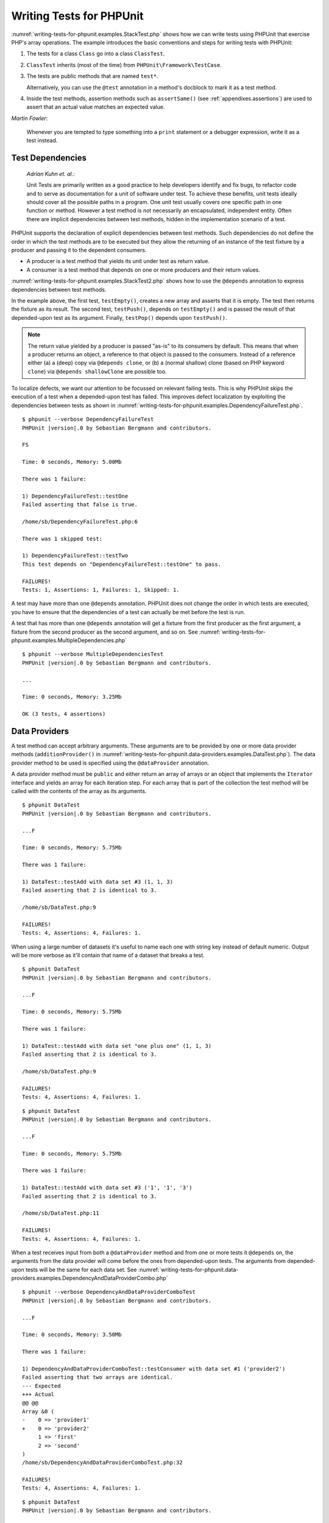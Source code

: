 

.. _writing-tests-for-phpunit:

=========================
Writing Tests for PHPUnit
=========================

:numref:`writing-tests-for-phpunit.examples.StackTest.php` shows
how we can write tests using PHPUnit that exercise PHP's array operations.
The example introduces the basic conventions and steps for writing tests
with PHPUnit:

#.

   The tests for a class ``Class`` go into a class ``ClassTest``.

#.

   ``ClassTest`` inherits (most of the time) from ``PHPUnit\Framework\TestCase``.

#.

   The tests are public methods that are named ``test*``.

   Alternatively, you can use the ``@test`` annotation in a method's docblock to mark it as a test method.

#.

   Inside the test methods, assertion methods such as ``assertSame()`` (see :ref:`appendixes.assertions`) are used to assert that an actual value matches an expected value.

.. code-block:: php
    :caption: Testing array operations with PHPUnit
    :name: writing-tests-for-phpunit.examples.StackTest.php

    <?php declare(strict_types=1);
    use PHPUnit\Framework\TestCase;

    final class StackTest extends TestCase
    {
        public function testPushAndPop(): void
        {
            $stack = [];
            $this->assertSame(0, count($stack));

            array_push($stack, 'foo');
            $this->assertSame('foo', $stack[count($stack)-1]);
            $this->assertSame(1, count($stack));

            $this->assertSame('foo', array_pop($stack));
            $this->assertSame(0, count($stack));
        }
    }

|
    *Martin Fowler*:

    Whenever you are tempted to type something into a
    ``print`` statement or a debugger expression, write it
    as a test instead.

.. _writing-tests-for-phpunit.test-dependencies:

Test Dependencies
#################

    *Adrian Kuhn et. al.*:

    Unit Tests are primarily written as a good practice to help developers
    identify and fix bugs, to refactor code and to serve as documentation
    for a unit of software under test. To achieve these benefits, unit tests
    ideally should cover all the possible paths in a program. One unit test
    usually covers one specific path in one function or method. However a
    test method is not necessarily an encapsulated, independent entity. Often
    there are implicit dependencies between test methods, hidden in the
    implementation scenario of a test.

PHPUnit supports the declaration of explicit dependencies between test
methods. Such dependencies do not define the order in which the test
methods are to be executed but they allow the returning of an instance of
the test fixture by a producer and passing it to the dependent consumers.

-

  A producer is a test method that yields its unit under test as return value.

-

  A consumer is a test method that depends on one or more producers and their return values.

:numref:`writing-tests-for-phpunit.examples.StackTest2.php` shows
how to use the ``@depends`` annotation to express
dependencies between test methods.

.. code-block:: php
    :caption: Using the ``@depends`` annotation to express dependencies
    :name: writing-tests-for-phpunit.examples.StackTest2.php

    <?php declare(strict_types=1);
    use PHPUnit\Framework\TestCase;

    final class StackTest extends TestCase
    {
        public function testEmpty(): array
        {
            $stack = [];
            $this->assertEmpty($stack);

            return $stack;
        }

        /**
         * @depends testEmpty
         */
        public function testPush(array $stack): array
        {
            array_push($stack, 'foo');
            $this->assertSame('foo', $stack[count($stack)-1]);
            $this->assertNotEmpty($stack);

            return $stack;
        }

        /**
         * @depends testPush
         */
        public function testPop(array $stack): void
        {
            $this->assertSame('foo', array_pop($stack));
            $this->assertEmpty($stack);
        }
    }

In the example above, the first test, ``testEmpty()``,
creates a new array and asserts that it is empty. The test then returns
the fixture as its result. The second test, ``testPush()``,
depends on ``testEmpty()`` and is passed the result of that
depended-upon test as its argument. Finally, ``testPop()``
depends upon ``testPush()``.

.. admonition:: Note

   The return value yielded by a producer is passed "as-is" to its
   consumers by default. This means that when a producer returns an object,
   a reference to that object is passed to the consumers. Instead of
   a reference either (a) a (deep) copy via ``@depends clone``, or (b) a
   (normal shallow) clone (based on PHP keyword ``clone``) via
   ``@depends shallowClone`` are possible too.

To localize defects, we want our attention to be focussed on
relevant failing tests. This is why PHPUnit skips the execution of a test
when a depended-upon test has failed. This improves defect localization by
exploiting the dependencies between tests as shown in
:numref:`writing-tests-for-phpunit.examples.DependencyFailureTest.php`.

.. code-block:: php
    :caption: Exploiting the dependencies between tests
    :name: writing-tests-for-phpunit.examples.DependencyFailureTest.php

    <?php declare(strict_types=1);
    use PHPUnit\Framework\TestCase;

    final class DependencyFailureTest extends TestCase
    {
        public function testOne(): void
        {
            $this->assertTrue(false);
        }

        /**
         * @depends testOne
         */
        public function testTwo(): void
        {
        }
    }

.. parsed-literal::

    $ phpunit --verbose DependencyFailureTest
    PHPUnit |version|.0 by Sebastian Bergmann and contributors.

    FS

    Time: 0 seconds, Memory: 5.00Mb

    There was 1 failure:

    1) DependencyFailureTest::testOne
    Failed asserting that false is true.

    /home/sb/DependencyFailureTest.php:6

    There was 1 skipped test:

    1) DependencyFailureTest::testTwo
    This test depends on "DependencyFailureTest::testOne" to pass.

    FAILURES!
    Tests: 1, Assertions: 1, Failures: 1, Skipped: 1.

A test may have more than one ``@depends`` annotation.
PHPUnit does not change the order in which tests are executed, you have to
ensure that the dependencies of a test can actually be met before the test
is run.

A test that has more than one ``@depends`` annotation
will get a fixture from the first producer as the first argument, a fixture
from the second producer as the second argument, and so on.
See :numref:`writing-tests-for-phpunit.examples.MultipleDependencies.php`

.. code-block:: php
    :caption: Test with multiple dependencies
    :name: writing-tests-for-phpunit.examples.MultipleDependencies.php

    <?php declare(strict_types=1);
    use PHPUnit\Framework\TestCase;

    final class MultipleDependenciesTest extends TestCase
    {
        public function testProducerFirst(): string
        {
            $this->assertTrue(true);

            return 'first';
        }

        public function testProducerSecond(): string
        {
            $this->assertTrue(true);

            return 'second';
        }

        /**
         * @depends testProducerFirst
         * @depends testProducerSecond
         */
        public function testConsumer(string $a, string $b): void
        {
            $this->assertSame('first', $a);
            $this->assertSame('second', $b);
        }
    }

.. parsed-literal::

    $ phpunit --verbose MultipleDependenciesTest
    PHPUnit |version|.0 by Sebastian Bergmann and contributors.

    ...

    Time: 0 seconds, Memory: 3.25Mb

    OK (3 tests, 4 assertions)

.. _writing-tests-for-phpunit.data-providers:

Data Providers
##############

A test method can accept arbitrary arguments. These arguments are to be
provided by one or more data provider methods (``additionProvider()`` in
:numref:`writing-tests-for-phpunit.data-providers.examples.DataTest.php`).
The data provider method to be used is specified using the
``@dataProvider`` annotation.

A data provider method must be ``public`` and either return
an array of arrays or an object that implements the ``Iterator``
interface and yields an array for each iteration step. For each array that
is part of the collection the test method will be called with the contents
of the array as its arguments.

.. code-block:: php
    :caption: Using a data provider that returns an array of arrays
    :name: writing-tests-for-phpunit.data-providers.examples.DataTest.php

    <?php declare(strict_types=1);
    use PHPUnit\Framework\TestCase;

    final class DataTest extends TestCase
    {
        /**
         * @dataProvider additionProvider
         */
        public function testAdd($a, $b, $expected): void
        {
            $this->assertSame($expected, $a + $b);
        }

        public function additionProvider(): array
        {
            return [
                [0, 0, 0],
                [0, 1, 1],
                [1, 0, 1],
                [1, 1, 3]
            ];
        }
    }

.. parsed-literal::

    $ phpunit DataTest
    PHPUnit |version|.0 by Sebastian Bergmann and contributors.

    ...F

    Time: 0 seconds, Memory: 5.75Mb

    There was 1 failure:

    1) DataTest::testAdd with data set #3 (1, 1, 3)
    Failed asserting that 2 is identical to 3.

    /home/sb/DataTest.php:9

    FAILURES!
    Tests: 4, Assertions: 4, Failures: 1.

When using a large number of datasets it's useful to name each one with string key instead of default numeric.
Output will be more verbose as it'll contain that name of a dataset that breaks a test.

.. code-block:: php
    :caption: Using a data provider with named datasets
    :name: writing-tests-for-phpunit.data-providers.examples.DataTest1.php

    <?php declare(strict_types=1);
    use PHPUnit\Framework\TestCase;

    final class DataTest extends TestCase
    {
        /**
         * @dataProvider additionProvider
         */
        public function testAdd($a, $b, $expected): void
        {
            $this->assertSame($expected, $a + $b);
        }

        public function additionProvider(): array
        {
            return [
                'adding zeros'  => [0, 0, 0],
                'zero plus one' => [0, 1, 1],
                'one plus zero' => [1, 0, 1],
                'one plus one'  => [1, 1, 3]
            ];
        }
    }

.. parsed-literal::

    $ phpunit DataTest
    PHPUnit |version|.0 by Sebastian Bergmann and contributors.

    ...F

    Time: 0 seconds, Memory: 5.75Mb

    There was 1 failure:

    1) DataTest::testAdd with data set "one plus one" (1, 1, 3)
    Failed asserting that 2 is identical to 3.

    /home/sb/DataTest.php:9

    FAILURES!
    Tests: 4, Assertions: 4, Failures: 1.

.. code-block:: php
    :caption: Using a data provider that returns an Iterator object
    :name: writing-tests-for-phpunit.data-providers.examples.DataTest2.php

    <?php declare(strict_types=1);
    use PHPUnit\Framework\TestCase;

    require 'CsvFileIterator.php';

    final class DataTest extends TestCase
    {
        /**
         * @dataProvider additionProvider
         */
        public function testAdd($a, $b, $expected): void
        {
            $this->assertSame($expected, $a + $b);
        }

        public function additionProvider(): CsvFileIterator
        {
            return new CsvFileIterator('data.csv');
        }
    }

.. parsed-literal::

    $ phpunit DataTest
    PHPUnit |version|.0 by Sebastian Bergmann and contributors.

    ...F

    Time: 0 seconds, Memory: 5.75Mb

    There was 1 failure:

    1) DataTest::testAdd with data set #3 ('1', '1', '3')
    Failed asserting that 2 is identical to 3.

    /home/sb/DataTest.php:11

    FAILURES!
    Tests: 4, Assertions: 4, Failures: 1.

.. code-block:: php
    :caption: The CsvFileIterator class
    :name: writing-tests-for-phpunit.data-providers.examples.CsvFileIterator.php

    <?php declare(strict_types=1);
    use PHPUnit\Framework\TestCase;

    final class CsvFileIterator implements Iterator
    {
        private $file;
        private $key = 0;
        private $current;

        public function __construct(string $file)
        {
            $this->file = fopen($file, 'r');
        }

        public function __destruct()
        {
            fclose($this->file);
        }

        public function rewind(): void
        {
            rewind($this->file);

            $this->current = fgetcsv($this->file);
            $this->key     = 0;
        }

        public function valid(): bool
        {
            return !feof($this->file);
        }

        public function key(): int
        {
            return $this->key;
        }

        public function current(): array
        {
            return $this->current;
        }

        public function next(): void
        {
            $this->current = fgetcsv($this->file);

            $this->key++;
        }
    }

When a test receives input from both a ``@dataProvider``
method and from one or more tests it ``@depends`` on, the
arguments from the data provider will come before the ones from
depended-upon tests. The arguments from depended-upon tests will be the
same for each data set.
See :numref:`writing-tests-for-phpunit.data-providers.examples.DependencyAndDataProviderCombo.php`

.. code-block:: php
    :caption: Combination of @depends and @dataProvider in same test
    :name: writing-tests-for-phpunit.data-providers.examples.DependencyAndDataProviderCombo.php

    <?php declare(strict_types=1);
    use PHPUnit\Framework\TestCase;

    final class DependencyAndDataProviderComboTest extends TestCase
    {
        public function provider(): array
        {
            return [['provider1'], ['provider2']];
        }

        public function testProducerFirst(): string
        {
            $this->assertTrue(true);

            return 'first';
        }

        public function testProducerSecond(): string
        {
            $this->assertTrue(true);

            return 'second';
        }

        /**
         * @depends testProducerFirst
         * @depends testProducerSecond
         * @dataProvider provider
         */
        public function testConsumer(): void
        {
            $this->assertSame(
                ['provider1', 'first', 'second'],
                func_get_args()
            );
        }
    }

.. parsed-literal::

    $ phpunit --verbose DependencyAndDataProviderComboTest
    PHPUnit |version|.0 by Sebastian Bergmann and contributors.

    ...F

    Time: 0 seconds, Memory: 3.50Mb

    There was 1 failure:

    1) DependencyAndDataProviderComboTest::testConsumer with data set #1 ('provider2')
    Failed asserting that two arrays are identical.
    --- Expected
    +++ Actual
    @@ @@
    Array &0 (
    -    0 => 'provider1'
    +    0 => 'provider2'
         1 => 'first'
         2 => 'second'
    )
    /home/sb/DependencyAndDataProviderComboTest.php:32

    FAILURES!
    Tests: 4, Assertions: 4, Failures: 1.

.. code-block:: php
    :caption: Using multiple data providers for a single test
      :name: writing-tests-for-phpunit.data-providers.examples.DataTest.php

      <?php declare(strict_types=1);
      use PHPUnit\Framework\TestCase;

      final class DataTest extends TestCase
      {
          /**
           * @dataProvider additionWithNonNegativeNumbersProvider
           * @dataProvider additionWithNegativeNumbersProvider
           */
          public function testAdd($a, $b, $expected): void
          {
              $this->assertSame($expected, $a + $b);
          }

          public function additionWithNonNegativeNumbersProvider(): array
          {
              return [
                  [0, 1, 1],
                  [1, 0, 1],
                  [1, 1, 3]
              ];
          }

          public function additionWithNegativeNumbersProvider(): array
          {
              return [
                  [-1, 1, 0],
                  [-1, -1, -2],
                  [1, -1, 0]
              ];
          }
       }

.. parsed-literal::

    $ phpunit DataTest
    PHPUnit |version|.0 by Sebastian Bergmann and contributors.

    ..F...                                                              6 / 6 (100%)

    Time: 0 seconds, Memory: 5.75Mb

    There was 1 failure:

    1) DataTest::testAdd with data set #3 (1, 1, 3)
    Failed asserting that 2 is identical to 3.

    /home/sb/DataTest.php:12

    FAILURES!
    Tests: 6, Assertions: 6, Failures: 1.

.. admonition:: Note

   When a test depends on a test that uses data providers, the depending
   test will be executed when the test it depends upon is successful for at
   least one data set. The result of a test that uses data providers cannot
   be injected into a depending test.

.. admonition:: Note

   All data providers are executed before both the call to the ``setUpBeforeClass()``
   static method and the first call to the ``setUp()`` method.
   Because of that you can't access any variables you create there from
   within a data provider. This is required in order for PHPUnit to be able
   to compute the total number of tests.

.. _writing-tests-for-phpunit.exceptions:

Testing Exceptions
##################

:numref:`writing-tests-for-phpunit.exceptions.examples.ExceptionTest.php`
shows how to use the ``expectException()`` method to test
whether an exception is thrown by the code under test.

.. code-block:: php
    :caption: Using the expectException() method
    :name: writing-tests-for-phpunit.exceptions.examples.ExceptionTest.php

    <?php declare(strict_types=1);
    use PHPUnit\Framework\TestCase;

    final class ExceptionTest extends TestCase
    {
        public function testException(): void
        {
            $this->expectException(InvalidArgumentException::class);
        }
    }

.. parsed-literal::

    $ phpunit ExceptionTest
    PHPUnit |version|.0 by Sebastian Bergmann and contributors.

    F

    Time: 0 seconds, Memory: 4.75Mb

    There was 1 failure:

    1) ExceptionTest::testException
    Failed asserting that exception of type "InvalidArgumentException" is thrown.

    FAILURES!
    Tests: 1, Assertions: 1, Failures: 1.

In addition to the ``expectException()`` method the
``expectExceptionCode()``,
``expectExceptionMessage()``, and
``expectExceptionMessageRegExp()`` methods exist to set up
expectations for exceptions raised by the code under test.

.. admonition:: Note

   Note that ``expectExceptionMessage()`` asserts that the ``$actual``
   message contains the ``$expected`` message and does not perform
   an exact string comparison.

.. _writing-tests-for-phpunit.errors:

Testing PHP Errors
##################

By default, PHPUnit converts PHP errors, warnings, and notices that are
triggered during the execution of a test to an exception. Using these
exceptions, you can, for instance, expect a test to trigger a PHP error as
shown in :numref:`writing-tests-for-phpunit.exceptions.examples.ErrorTest.php`.

.. admonition:: Note

   PHP's ``error_reporting`` runtime configuration can
   limit which errors PHPUnit will convert to exceptions. If you are
   having issues with this feature, be sure PHP is not configured to
   suppress the type of errors you're testing.

.. code-block:: php
    :caption: Expecting a PHP error using expectException()
    :name: writing-tests-for-phpunit.exceptions.examples.ErrorTest.php

    <?php declare(strict_types=1);
    use PHPUnit\Framework\TestCase;
    use PHPUnit\Framework\Error\Error;

    final class ExpectedErrorTest extends TestCase
    {
        public function testFailingInclude(): void
        {
            $this->expectException(Error::class);

            include 'not_existing_file.php';
        }
    }

.. parsed-literal::

    $ phpunit -d error_reporting=2 ExpectedErrorTest
    PHPUnit |version|.0 by Sebastian Bergmann and contributors.

    .

    Time: 0 seconds, Memory: 5.25Mb

    OK (1 test, 1 assertion)

``PHPUnit\Framework\Error\Notice`` and
``PHPUnit\Framework\Error\Warning`` represent PHP notices
and warnings, respectively.

When testing code that uses PHP built-in functions such as ``fopen()`` that
may trigger errors it can sometimes be useful to use error suppression while
testing. This allows you to check the return values by suppressing notices
that would lead to an exception raised by PHPUnit's error handler.

.. code-block:: php
    :caption: Testing return values of code that uses PHP Errors
    :name: writing-tests-for-phpunit.exceptions.examples.TriggerErrorReturnValue.php

    <?php declare(strict_types=1);
    use PHPUnit\Framework\TestCase;

    final class ErrorSuppressionTest extends TestCase
    {
        public function testFileWriting(): void
        {
            $writer = new FileWriter;

            $this->assertFalse(@$writer->write('/is-not-writeable/file', 'stuff'));
        }
    }

    final class FileWriter
    {
        public function write($file, $content)
        {
            $file = fopen($file, 'w');

            if ($file === false) {
                return false;
            }

            // ...
        }
    }

.. parsed-literal::

    $ phpunit ErrorSuppressionTest
    PHPUnit |version|.0 by Sebastian Bergmann and contributors.

    .

    Time: 1 seconds, Memory: 5.25Mb

    OK (1 test, 1 assertion)

Without the error suppression the test would fail reporting
``fopen(/is-not-writeable/file): failed to open stream: No such file or directory``.

.. _writing-tests-for-phpunit.output:

Testing Output
##############

Sometimes you want to assert that the execution of a method, for
instance, generates an expected output (via ``echo`` or
``print``, for example). The
``PHPUnit\Framework\TestCase`` class uses PHP's
`Output
Buffering <http://www.php.net/manual/en/ref.outcontrol.php>`_ feature to provide the functionality that is
necessary for this.

:numref:`writing-tests-for-phpunit.output.examples.OutputTest.php`
shows how to use the ``expectOutputString()`` method to
set the expected output. If this expected output is not generated, the
test will be counted as a failure.

.. code-block:: php
    :caption: Testing the output of a function or method
    :name: writing-tests-for-phpunit.output.examples.OutputTest.php

    <?php declare(strict_types=1);
    use PHPUnit\Framework\TestCase;

    final class OutputTest extends TestCase
    {
        public function testExpectFooActualFoo(): void
        {
            $this->expectOutputString('foo');

            print 'foo';
        }

        public function testExpectBarActualBaz(): void
        {
            $this->expectOutputString('bar');

            print 'baz';
        }
    }

.. parsed-literal::

    $ phpunit OutputTest
    PHPUnit |version|.0 by Sebastian Bergmann and contributors.

    .F

    Time: 0 seconds, Memory: 5.75Mb

    There was 1 failure:

    1) OutputTest::testExpectBarActualBaz
    Failed asserting that two strings are equal.
    --- Expected
    +++ Actual
    @@ @@
    -'bar'
    +'baz'

    FAILURES!
    Tests: 2, Assertions: 2, Failures: 1.

:numref:`writing-tests-for-phpunit.output.tables.api`
shows the methods provided for testing output

.. rst-class:: table
.. list-table:: Methods for testing output
    :name: writing-tests-for-phpunit.output.tables.api
    :header-rows: 1

    * - Method
      - Meaning
    * - ``void expectOutputRegex(string $regularExpression)``
      - Set up the expectation that the output matches a ``$regularExpression``.
    * - ``void expectOutputString(string $expectedString)``
      - Set up the expectation that the output is equal to an ``$expectedString``.
    * - ``bool setOutputCallback(callable $callback)``
      - Sets up a callback that is used to, for instance, normalize the actual output.
    * - ``string getActualOutput()``
      - Get the actual output.

.. admonition:: Note

   A test that emits output will fail in strict mode.

.. _writing-tests-for-phpunit.error-output:

Error output
############

Whenever a test fails PHPUnit tries its best to provide you with as much
context as possible that can help to identify the problem.

.. code-block:: php
    :caption: Error output generated when an array comparison fails
    :name: writing-tests-for-phpunit.error-output.examples.ArrayDiffTest.php

    <?php declare(strict_types=1);
    use PHPUnit\Framework\TestCase;

    final class ArrayDiffTest extends TestCase
    {
        public function testEquality(): void
        {
            $this->assertSame(
                [1, 2,  3, 4, 5, 6],
                [1, 2, 33, 4, 5, 6]
            );
        }
    }

.. parsed-literal::

    $ phpunit ArrayDiffTest
    PHPUnit |version|.0 by Sebastian Bergmann and contributors.

    F

    Time: 0 seconds, Memory: 5.25Mb

    There was 1 failure:

    1) ArrayDiffTest::testEquality
    Failed asserting that two arrays are identical.
    --- Expected
    +++ Actual
    @@ @@
     Array (
         0 => 1
         1 => 2
    -    2 => 3
    +    2 => 33
         3 => 4
         4 => 5
         5 => 6
     )

    /home/sb/ArrayDiffTest.php:7

    FAILURES!
    Tests: 1, Assertions: 1, Failures: 1.

In this example only one of the array values differs and the other values
are shown to provide context on where the error occurred.

When the generated output would be long to read PHPUnit will split it up
and provide a few lines of context around every difference.

.. code-block:: php
    :caption: Error output when an array comparison of an long array fails
    :name: writing-tests-for-phpunit.error-output.examples.LongArrayDiffTest.php

    <?php declare(strict_types=1);
    use PHPUnit\Framework\TestCase;

    class LongArrayDiffTest extends TestCase
    {
        public function testEquality() {
            $this->assertSame(
                [0, 0, 0, 0, 0, 0, 0, 0, 0, 0, 0, 0, 1, 2,  3, 4, 5, 6],
                [0, 0, 0, 0, 0, 0, 0, 0, 0, 0, 0, 0, 1, 2, 33, 4, 5, 6]
            );
        }
    }

.. parsed-literal::

    $ phpunit LongArrayDiffTest
    PHPUnit |version|.0 by Sebastian Bergmann and contributors.

    F

    Time: 0 seconds, Memory: 5.25Mb

    There was 1 failure:

    1) LongArrayDiffTest::testEquality
    Failed asserting that two arrays are identical.
    --- Expected
    +++ Actual
    @@ @@
         11 => 0
         12 => 1
         13 => 2
    -    14 => 3
    +    14 => 33
         15 => 4
         16 => 5
         17 => 6
     )

    /home/sb/LongArrayDiffTest.php:7

    FAILURES!
    Tests: 1, Assertions: 1, Failures: 1.

.. _writing-tests-for-phpunit.error-output.edge-cases:

Edge cases
==========

When a comparison fails PHPUnit creates textual representations of the
input values and compares those. Due to that implementation a diff
might show more problems than actually exist.

This only happens when using ``assertEquals()`` or other 'weak' comparison
functions on arrays or objects.

.. code-block:: php
    :caption: Edge case in the diff generation when using weak comparison
    :name: writing-tests-for-phpunit.error-output.edge-cases.examples.ArrayWeakComparisonTest.php

    <?php declare(strict_types=1);
    use PHPUnit\Framework\TestCase;

    final class ArrayWeakComparisonTest extends TestCase
    {
        public function testEquality(): void
        {
            $this->assertEquals(
                [1, 2, 3, 4, 5, 6],
                ['1', 2, 33, 4, 5, 6]
            );
        }
    }

.. parsed-literal::

    $ phpunit ArrayWeakComparisonTest
    PHPUnit |version|.0 by Sebastian Bergmann and contributors.

    F

    Time: 0 seconds, Memory: 5.25Mb

    There was 1 failure:

    1) ArrayWeakComparisonTest::testEquality
    Failed asserting that two arrays are equal.
    --- Expected
    +++ Actual
    @@ @@
     Array (
    -    0 => 1
    +    0 => '1'
         1 => 2
    -    2 => 3
    +    2 => 33
         3 => 4
         4 => 5
         5 => 6
     )

    /home/sb/ArrayWeakComparisonTest.php:7

    FAILURES!
    Tests: 1, Assertions: 1, Failures: 1.

In this example the difference in the first index between
``1`` and ``'1'`` is
reported even though ``assertEquals()`` considers the values as a match.


